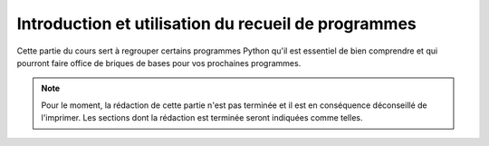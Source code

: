 Introduction et utilisation du recueil de programmes
####################################################

Cette partie du cours sert à regrouper certains programmes Python qu'il est
essentiel de bien comprendre et qui pourront faire office de briques de bases
pour vos prochaines programmes.

..	note::

	Pour le moment, la rédaction de cette partie n'est pas terminée et il est
	en conséquence déconseillé de l'imprimer. Les sections dont la rédaction
	est terminée seront indiquées comme telles.

